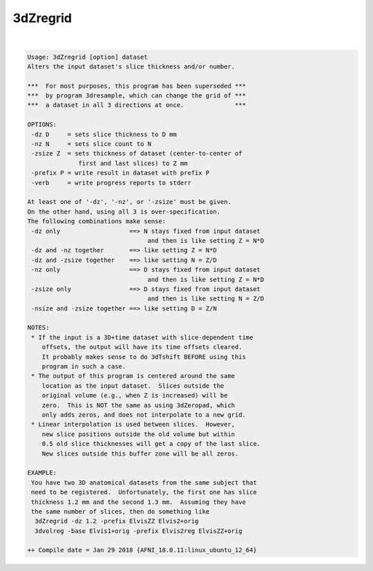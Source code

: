 *********
3dZregrid
*********

.. _3dZregrid:

.. contents:: 
    :depth: 4 

| 

.. code-block:: none

    Usage: 3dZregrid [option] dataset
    Alters the input dataset's slice thickness and/or number.
    
    ***  For most purposes, this program has been superseded ***
    ***  by program 3dresample, which can change the grid of ***
    ***  a dataset in all 3 directions at once.              ***
    
    OPTIONS:
     -dz D     = sets slice thickness to D mm
     -nz N     = sets slice count to N
     -zsize Z  = sets thickness of dataset (center-to-center of
                  first and last slices) to Z mm
     -prefix P = write result in dataset with prefix P
     -verb     = write progress reports to stderr
    
    At least one of '-dz', '-nz', or '-zsize' must be given.
    On the other hand, using all 3 is over-specification.
    The following combinations make sense:
     -dz only                   ==> N stays fixed from input dataset
                                     and then is like setting Z = N*D
     -dz and -nz together       ==> like setting Z = N*D
     -dz and -zsize together    ==> like setting N = Z/D
     -nz only                   ==> D stays fixed from input dataset
                                     and then is like setting Z = N*D
     -zsize only                ==> D stays fixed from input dataset
                                     and then is like setting N = Z/D
     -nsize and -zsize together ==> like setting D = Z/N
    
    NOTES:
     * If the input is a 3D+time dataset with slice-dependent time
        offsets, the output will have its time offsets cleared.
        It probably makes sense to do 3dTshift BEFORE using this
        program in such a case.
     * The output of this program is centered around the same
        location as the input dataset.  Slices outside the
        original volume (e.g., when Z is increased) will be
        zero.  This is NOT the same as using 3dZeropad, which
        only adds zeros, and does not interpolate to a new grid.
     * Linear interpolation is used between slices.  However,
        new slice positions outside the old volume but within
        0.5 old slice thicknesses will get a copy of the last slice.
        New slices outside this buffer zone will be all zeros.
    
    EXAMPLE:
     You have two 3D anatomical datasets from the same subject that
     need to be registered.  Unfortunately, the first one has slice
     thickness 1.2 mm and the second 1.3 mm.  Assuming they have
     the same number of slices, then do something like
      3dZregrid -dz 1.2 -prefix ElvisZZ Elvis2+orig
      3dvolreg -base Elvis1+orig -prefix Elvis2reg ElvisZZ+orig
    
    ++ Compile date = Jan 29 2018 {AFNI_18.0.11:linux_ubuntu_12_64}
